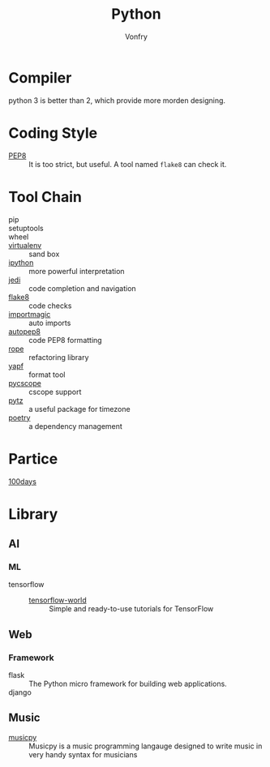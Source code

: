 #+TITLE: Python
#+AUTHOR: Vonfry

* Compiler
  python 3 is better than 2, which provide more morden designing.

* Coding Style
  - [[https://www.python.org/dev/peps/pep-0008/][PEP8]] :: It is too strict, but useful. A tool named ~flake8~ can check it.

* Tool Chain
  - pip ::
  - setuptools ::
  - wheel ::
  - [[http://virtualenv.pypa.io/en/stable/][virtualenv]] :: sand box
  - [[https://ipython.org/][ipython]] :: more powerful interpretation
  - [[https://github.com/davidhalter/jedi][jedi]] :: code completion and navigation
  - [[http://flake8.pycqa.org/en/latest/][flake8]] :: code checks
  - [[https://github.com/alecthomas/importmagic][importmagic]] :: auto imports
  - [[https://github.com/hhatto/autopep8][autopep8]] :: code PEP8 formatting
  - [[https://github.com/python-rope/rope][rope]] :: refactoring library
  - [[https://github.com/google/yapf][yapf]] :: format tool
  - [[https://github.com/portante/pycscope][pycscope]] :: cscope support
  - [[http://pytz.sourceforge.net/][pytz]] :: a useful package for timezone
  - [[https://github.com/python-poetry/poetry][poetry]] :: a dependency management

* Partice
 - [[https://github.com/coells/100days][100days]] ::

* Library
** AI
*** ML
    - tensorflow ::
      - [[https://github.com/astorfi/TensorFlow-World][tensorflow-world]] :: Simple and ready-to-use tutorials for TensorFlow
** Web
*** Framework
    - flask :: The Python micro framework for building web applications.
    - django ::

** Music
   - [[https://github.com/Rainbow-Dreamer/musicpy][musicpy]] :: Musicpy is a music programming langauge designed to write music
     in very handy syntax for musicians
